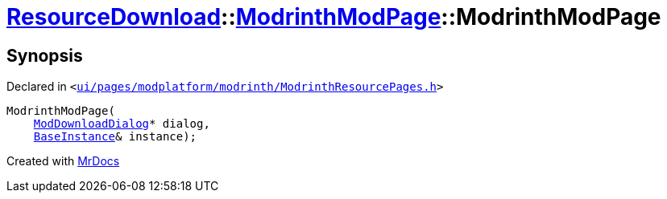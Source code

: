 [#ResourceDownload-ModrinthModPage-2constructor]
= xref:ResourceDownload.adoc[ResourceDownload]::xref:ResourceDownload/ModrinthModPage.adoc[ModrinthModPage]::ModrinthModPage
:relfileprefix: ../../
:mrdocs:


== Synopsis

Declared in `&lt;https://github.com/PrismLauncher/PrismLauncher/blob/develop/launcher/ui/pages/modplatform/modrinth/ModrinthResourcePages.h#L84[ui&sol;pages&sol;modplatform&sol;modrinth&sol;ModrinthResourcePages&period;h]&gt;`

[source,cpp,subs="verbatim,replacements,macros,-callouts"]
----
ModrinthModPage(
    xref:ResourceDownload/ModDownloadDialog.adoc[ModDownloadDialog]* dialog,
    xref:BaseInstance.adoc[BaseInstance]& instance);
----



[.small]#Created with https://www.mrdocs.com[MrDocs]#
